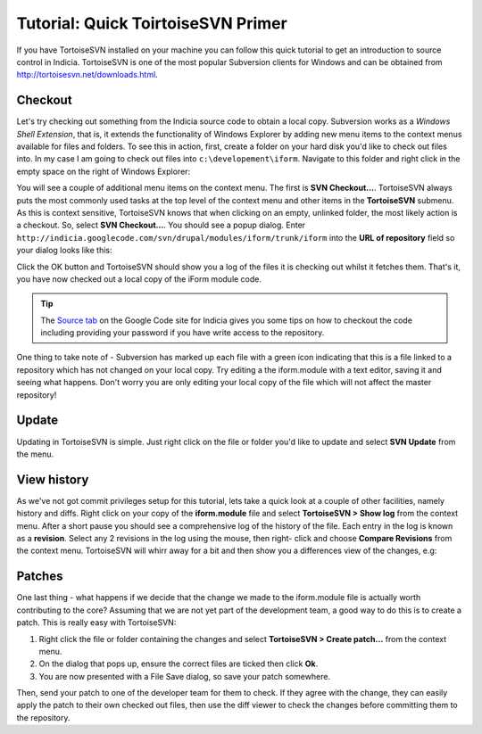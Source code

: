***********************************
Tutorial: Quick ToirtoiseSVN Primer
***********************************

If you have TortoiseSVN installed on your machine you can follow this quick 
tutorial to get an introduction to source control in Indicia. TortoiseSVN 
is one of the most popular Subversion clients for Windows and can be obtained
from http://tortoisesvn.net/downloads.html.

Checkout
========

Let's try checking out something from the Indicia source code to obtain a local
copy. Subversion works as a *Windows Shell Extension*, that is, it extends the
functionality of Windows Explorer by adding new menu items to the context menus
available for files and folders. To see this in action, first, create a folder
on your hard disk you'd like to check out files into. In my case I am going to 
check out files into ``c:\developement\iform``. Navigate to this folder and 
right click in the empty space on the right of Windows Explorer:

.. image:: ../images/screenshots/tutorials/svn-context-menu.jpg
  :width: 500px
  :alt: The TortoiseSVN context menu

You will see a couple of additional menu items on the context menu. The first is
**SVN Checkout...**. TortoiseSVN always puts the most commonly used tasks at the
top level of the context menu and other items in the **TortoiseSVN** submenu. As
this is context sensitive, TortoiseSVN knows that when clicking on an empty,
unlinked folder, the most likely action is a checkout. So, select 
**SVN Checkout...**. You should see a popup dialog. Enter 
``http://indicia.googlecode.com/svn/drupal/modules/iform/trunk/iform`` into the
**URL of repository** field so your dialog looks like this:

.. image:: ../images/screenshots/tutorials/svn-checkout-dialog.jpg
  :width: 500px
  :alt: The TortoiseSVN checkout dialog

Click the OK button and TortoiseSVN should show you a log of the files it is 
checking out whilst it fetches them. That's it, you have now checked out a local
copy of the iForm module code.

.. tip::

  The `Source tab <https://code.google.com/p/indicia/source/checkout>`_ on the 
  Google Code site for Indicia gives you some tips on how to checkout the code
  including providing your password if you have write access to the repository.

One thing to take note of - Subversion has marked up each file with a green icon
indicating that this is a file linked to a repository which has not changed 
on your local copy. Try editing a the iform.module with a text editor, saving it 
and seeing what happens. Don't worry you are only editing your local copy of the 
file which will not affect the master repository!

Update
======

Updating in TortoiseSVN is simple. Just right click on the file or folder you'd
like to update and select **SVN Update** from the menu. 

.. image:: ../images/screenshots/tutorials/svn-update-menu.jpg
  :width: 500px
  :alt: The TortoiseSVN update menu

View history
============

As we've not got commit privileges setup for this tutorial, lets take a quick 
look at a couple of other facilities, namely history and diffs. Right click on 
your copy of the **iform.module** file and select **TortoiseSVN > Show log** 
from the context menu. After a short pause you should see a comprehensive 
log of the history of the file. Each entry in the log is known as a 
**revision**. Select any 2 revisions in the log using the mouse, then right-
click and choose **Compare Revisions** from the context menu. TortoiseSVN will 
whirr away for a bit and then show you a differences view of the changes, e.g: 

.. image:: ../images/screenshots/tutorials/svn-diff.jpg
  :width: 700px
  :alt: The TortoiseSVN differences view

Patches
=======

One last thing - what happens if we decide that the change we made to the 
iform.module file is actually worth contributing to the core? Assuming that we
are not yet part of the development team, a good way to do this is to create a 
patch. This is really easy with TortoiseSVN:

#. Right click the file or folder containing the changes and select 
   **TortoiseSVN > Create patch...** from the context menu. 
#. On the dialog that pops up, ensure the correct files are ticked then click
   **Ok**.
#. You are now presented with a File Save dialog, so save your patch somewhere.

Then, send your patch to one of the developer team for them to check. If they 
agree with the change, they can easily apply the patch to their own checked out
files, then use the diff viewer to check the changes before committing them to 
the repository.

